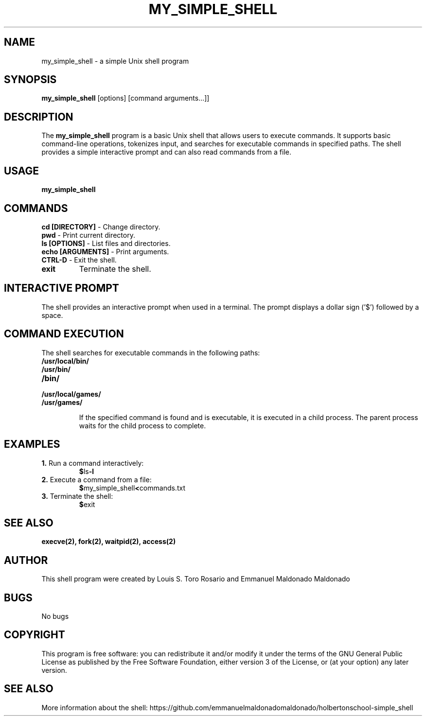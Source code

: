 .TH MY_SIMPLE_SHELL 1 "December 2023" "Version 1.0" "User Commands"

.SH NAME
my_simple_shell \- a simple Unix shell program

.SH SYNOPSIS
\fBmy_simple_shell\fR [options] [command arguments...]]

.SH DESCRIPTION
The \fBmy_simple_shell\fR program is a basic Unix shell that allows users to execute commands. It supports basic command-line operations, tokenizes input, and searches for executable commands in specified paths. The shell provides a simple interactive prompt and can also read commands from a file.

.SH USAGE
\fBmy_simple_shell\fR

.SH COMMANDS

.TP
\fBcd [DIRECTORY]\fR - Change directory.

.TP
\fBpwd\fR - Print current directory.

.TP
\fBls [OPTIONS]\fR - List files and directories.

.TP
\fBecho [ARGUMENTS]\fR - Print arguments.

.TP
\fBCTRL-D\fR - Exit the shell.

.TP
\fBexit\fR
Terminate the shell.

.SH INTERACTIVE PROMPT
The shell provides an interactive prompt when used in a terminal. The prompt displays a dollar sign ('$') followed by a space.

.SH COMMAND EXECUTION
The shell searches for executable commands in the following paths:

.TP
\fB/usr/local/bin/\fR
.TP
\fB/usr/bin/\fR
.TP
\fB/bin/\fR
.TP
\fB/usr/local/games/\fR
.TP
\fB/usr/games/\fR

If the specified command is found and is executable, it is executed in a child process. The parent process waits for the child process to complete.

.SH EXAMPLES
.TP
\fB1.\fR Run a command interactively:
.BR $ ls -l

.TP
\fB2.\fR Execute a command from a file:
.BR $ my_simple_shell < commands.txt

.TP
\fB3.\fR Terminate the shell:
.BR $ exit

.SH SEE ALSO
.BR execve(2),
.BR fork(2),
.BR waitpid(2),
.BR access(2)

.SH AUTHOR
This shell program were created by Louis S. Toro Rosario and Emmanuel Maldonado Maldonado

.SH BUGS
No bugs

.SH COPYRIGHT
This program is free software: you can redistribute it and/or modify it under the terms of the GNU General Public License as published by the Free Software Foundation, either version 3 of the License, or (at your option) any later version.

.SH SEE ALSO
More information about the shell: https://github.com/emmanuelmaldonadomaldonado/holbertonschool-simple_shell
